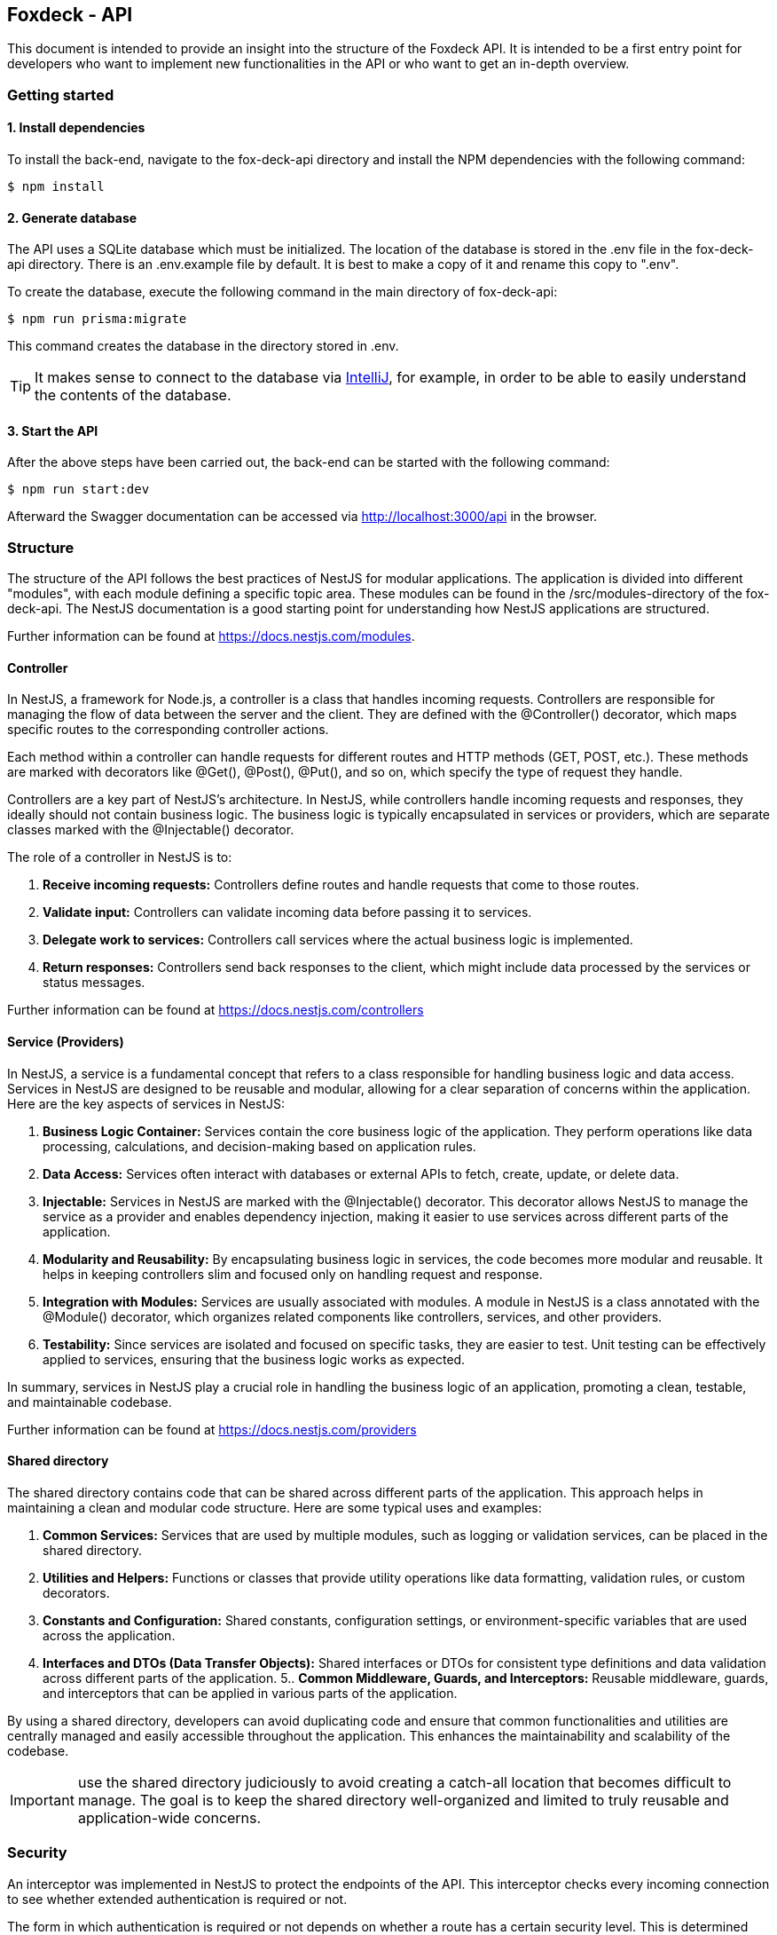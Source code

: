 == Foxdeck - API

This document is intended to provide an insight into the structure of the Foxdeck API.
It is intended to be a first entry point for developers who want to implement new functionalities in the API or who want to get an in-depth overview.

=== Getting started

==== 1. Install dependencies

To install the back-end, navigate to the fox-deck-api directory and install the NPM dependencies with the following command:

[source,bash]
----
$ npm install
----

==== 2. Generate database

The API uses a SQLite database which must be initialized.
The location of the database is stored in the .env file in the fox-deck-api directory.
There is an .env.example file by default.
It is best to make a copy of it and rename this copy to ".env".

To create the database, execute the following command in the main directory of fox-deck-api:

[source,bash]
----
$ npm run prisma:migrate
----

This command creates the database in the directory stored in .env.

TIP: It makes sense to connect to the database via https://www.jetbrains.com/help/idea/database-tool-window.html[IntelliJ], for example, in order to be able to easily understand the contents of the database.

==== 3. Start the API

After the above steps have been carried out, the back-end can be started with the following command:

[source,bash]
----
$ npm run start:dev
----

Afterward the Swagger documentation can be accessed via http://localhost:3000/api in the browser.

=== Structure

The structure of the API follows the best practices of NestJS for modular applications.
The application is divided into different "modules", with each module defining a specific topic area. These modules can be found in the /src/modules-directory of the fox-deck-api.
The NestJS documentation is a good starting point for understanding how NestJS applications are structured.

Further information can be found at https://docs.nestjs.com/modules.

==== Controller

In NestJS, a framework for Node.js, a controller is a class that handles incoming requests.
Controllers are responsible for managing the flow of data between the server and the client.
They are defined with the @Controller() decorator, which maps specific routes to the corresponding controller actions.

Each method within a controller can handle requests for different routes and HTTP methods (GET, POST, etc.).
These methods are marked with decorators like @Get(), @Post(), @Put(), and so on, which specify the type of request they handle.

Controllers are a key part of NestJS's architecture.
In NestJS, while controllers handle incoming requests and responses, they ideally should not contain business logic.
The business logic is typically encapsulated in services or providers, which are separate classes marked with the @Injectable() decorator.

The role of a controller in NestJS is to:

1. *Receive incoming requests:* Controllers define routes and handle requests that come to those routes.
2. *Validate input:* Controllers can validate incoming data before passing it to services.
3. *Delegate work to services:* Controllers call services where the actual business logic is implemented.
4. *Return responses:* Controllers send back responses to the client, which might include data processed by the services or status messages.

Further information can be found at https://docs.nestjs.com/controllers

==== Service (Providers)

In NestJS, a service is a fundamental concept that refers to a class responsible for handling business logic and data access.
Services in NestJS are designed to be reusable and modular, allowing for a clear separation of concerns within the application.
Here are the key aspects of services in NestJS:

1. *Business Logic Container:* Services contain the core business logic of the application.
They perform operations like data processing, calculations, and decision-making based on application rules.
2. *Data Access:* Services often interact with databases or external APIs to fetch, create, update, or delete data.
3. *Injectable:* Services in NestJS are marked with the @Injectable() decorator.
This decorator allows NestJS to manage the service as a provider and enables dependency injection, making it easier to use services across different parts of the application.
4. *Modularity and Reusability:* By encapsulating business logic in services, the code becomes more modular and reusable.
It helps in keeping controllers slim and focused only on handling request and response.
5. *Integration with Modules:* Services are usually associated with modules.
A module in NestJS is a class annotated with the @Module() decorator, which organizes related components like controllers, services, and other providers.
6. *Testability:* Since services are isolated and focused on specific tasks, they are easier to test.
Unit testing can be effectively applied to services, ensuring that the business logic works as expected.

In summary, services in NestJS play a crucial role in handling the business logic of an application, promoting a clean, testable, and maintainable codebase.

Further information can be found at https://docs.nestjs.com/providers

==== Shared directory

The shared directory contains code that can be shared across different parts of the application. This approach helps in maintaining a clean and modular code structure. Here are some typical uses and examples:

1. *Common Services:* Services that are used by multiple modules, such as logging or validation services, can be placed in the shared directory.
2. *Utilities and Helpers:* Functions or classes that provide utility operations like data formatting, validation rules, or custom decorators.
3. *Constants and Configuration:* Shared constants, configuration settings, or environment-specific variables that are used across the application.
4. *Interfaces and DTOs (Data Transfer Objects):* Shared interfaces or DTOs for consistent type definitions and data validation across different parts of the application.
5.. *Common Middleware, Guards, and Interceptors:* Reusable middleware, guards, and interceptors that can be applied in various parts of the application.

By using a shared directory, developers can avoid duplicating code and ensure that common functionalities and utilities are centrally managed and easily accessible throughout the application. This enhances the maintainability and scalability of the codebase.

IMPORTANT: use the shared directory judiciously to avoid creating a catch-all location that becomes difficult to manage. The goal is to keep the shared directory well-organized and limited to truly reusable and application-wide concerns.

=== Security

An interceptor was implemented in NestJS to protect the endpoints of the API.
This interceptor checks every incoming connection to see whether extended authentication is required or not.

The form in which authentication is required or not depends on whether a route has a certain security level.
This is determined with an @Security-Decorator.

==== Usage of the @Security Annotation

The @Security annotation can be used to set which security level is required to call up the route.
There are currently two security levels:

* *NO_SECURE*: No security validation at all, the same as leaving the @Security-Decorator away.
* *JWT_VALID*: Validation of the JWT, which must be a valid JWT.

If the security level "JWT_VALID" has been selected, the JWT in the header is compared with the checksum.
If the JWT is valid, it is parsed and the "User" property is added to the request (see _AuthenticatedRequest_-interface).

===== Example

[source,typescript]
----
@ApiBearerAuth("access-token")
@Security(SecurityType.JWT_VALID)
@HttpCode(HttpStatus.CREATED)
@Post("question")
async createQuestion(
@Body() data: CreateQuestionRequestDto,
@Req() request: AuthenticatedRequest, // 1. get request object
): Promise<Question> {
try {
  const user = request.user; // 2. get user from request
  return this.questionService.createQuestion({
    ...data,
    authorId: user.id,
  });
} catch (e) {
  throw new InternalServerErrorException(e);
}
}
----

==== Usage of the @ApiBearerAuth Annotation

The@ApiBearerAuth("access-token") annotation is used to enable authentication in the Swagger documentation.
After the annotation has been installed, you will find a small lock at the top right of the screen in the Swagger documentation.
Clicking on it opens a dialog in which the authentication token can be entered:

image::assets/api/add-jwt-swagger.png[]

===== Example

The annotation can be used in the code as follows:

[source,typescript]
----
@Controller('example')
export class ExampleController {
  @Get()
  @ApiBearerAuth("access-token")
  getData() {
    // ...
  }
}
----

==== Generate a JWT for Testing

To generate a JWT, you can use the official website https://jwt.io/:

image::assets/api/generate-jwt.png[]

IMPORTANT: Look into jwt-body.interface.ts to see the current payload the JWT contains.

=== E2E Testing

To run the E2E tests (*.e2e-spec.ts), you must first create the test database. To do this, execute the following command in the main directory of fox-deck-api:

[source,bash]
----
$ npm run prisma:e2e-migrate
----

If the last command was successful, there is a test.db in the "Prisma" directory.

==== Using the db in test

To use the database in E2E, it is initialized before each test. The current database is deleted and rewritten.

The "setupDatabase()" function was implemented for this purpose. This function returns the current PrismaClient. This can in turn be used to gain direct access to the database.

[source,typescript]
----
// 1. import setupDatabase from setup-test-db in prisma-directory
import {setupDatabase} from "../../../prisma/setup-test-db";

describe('QuestionController', () => {
  let app: INestApplication;
  let prisma: PrismaClient; // 2. create variable "prisma"

  beforeEach(async () => {

    const moduleFixture: TestingModule = await Test.createTestingModule({
      imports: [QuestionModule]
    }).compile();

    prisma = await setupDatabase(); // 3. assign "prisma"-variable to setupDatabase()
    app = moduleFixture.createNestApplication();
    await app.init();
  });

  // put your tests here...
}
----

Examples for orientation can be found in the question.controller.e2e-spec.ts.
